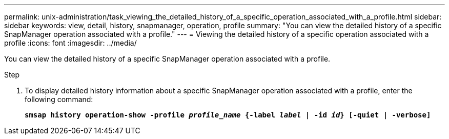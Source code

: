 ---
permalink: unix-administration/task_viewing_the_detailed_history_of_a_specific_operation_associated_with_a_profile.html
sidebar: sidebar
keywords: view, detail, history, snapmanager, operation, profile
summary: "You can view the detailed history of a specific SnapManager operation associated with a profile."
---
= Viewing the detailed history of a specific operation associated with a profile
:icons: font
:imagesdir: ../media/

[.lead]
You can view the detailed history of a specific SnapManager operation associated with a profile.

.Step

. To display detailed history information about a specific SnapManager operation associated with a profile, enter the following command:
+
`*smsap history operation-show -profile _profile_name_ {-label _label_ | -id _id_} [-quiet | -verbose]*`
